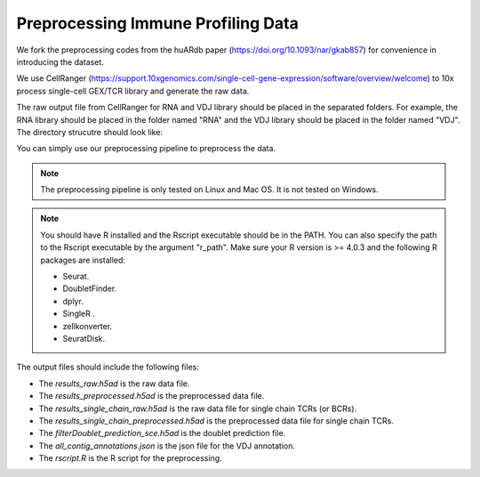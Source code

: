Preprocessing Immune Profiling Data 
===================================

We fork the preprocessing codes from the huARdb paper (https://doi.org/10.1093/nar/gkab857) for convenience in introducing the dataset.

We use CellRanger (https://support.10xgenomics.com/single-cell-gene-expression/software/overview/welcome) to 10x process single-cell GEX/TCR library and generate the raw data.


.. code-block::shell
  :linenos 

  mkdir EXAMPLE_SAMPLE
  cellranger count \
        --id=ProcessedData \
        --transcriptome=/path/to/transcriptome/reference \
        --jobmode=local \
        --localmem=64 \
        --localcores=32 \
        --sample=GEX \
        --fastqs=/path/to/fastq/
  
  cellranger-6.1.2 vdj \
        --id=ProcessedData \
        --reference=/path/to/vdj/reference \
        --jobmode=local \
        --localmem=64 \
        --localcores=16 \
        --sample=TCR \
        --chain=TR \
        --fastqs=/path/to/fastq/


The raw output file from CellRanger for RNA and VDJ library should be placed in the separated folders.
For example, the RNA library should be placed in the folder named "RNA" and the VDJ library should be placed in the folder named "VDJ".
The directory strucutre should look like:
    
.. code-block:: 
  :linenos:

    ├── EXAMPLE_SAMPLE
    │   ├── GEX/ProcessedData/outs
    │   │   ├── filtered_feature_bc_matrix
    │   │   │   ├── barcodes.tsv
    │   │   │   ├── features.tsv
    │   │   │   └── matrix.mtx
    │   │   ├── ...
    │   ├── VDJ/ProcessedData/outs
    │   │   ├── filtered_contig_annotations.csv
    │   │   ├── all_contig_annotations.csv
    │   │   ├── ...
    │   ├── ...

You can simply use our preprocessing pipeline to preprocess the data.

.. note::
  The preprocessing pipeline is only tested on Linux and Mac OS. 
  It is not tested on Windows. 


.. code-block:: python
  :linenos:

    from tcr_deep_insight.preprocessing._preprocess import *
    # VDJPreprocessingV1Human is for human data
    # VDJPreprocessingV1Mouse is for mouse data
    pp = VDJPreprocessingV1Human(
        cellranger_gex_output_path = "./EXAMPLE_SAMPLE/RNA/",
        cellranger_vdj_output_path = "./EXAMPLE_SAMPLE/VDJ/",
        output_path = "./EXAMPLE_SAMPLE_OUTPUT_DIR/"
    )
    pp.process(
        r_path = "/opt/anaconda3/envs/r403/bin/Rscript", 
        ref_data_path = HSAP_REF_DATA["Tonly"]
    )
    

.. note::
  You should have R installed and the Rscript executable should be in the PATH. 
  You can also specify the path to the Rscript executable by the argument "r_path". Make 
  sure your R version is >= 4.0.3 and the following R packages are installed:

  * Seurat.
  * DoubletFinder.
  * dplyr.
  * SingleR .
  * zellkonverter.
  * SeuratDisk.

The output files should include the following files:

.. code-block:: 
  :linenos:

    ├── EXAMPLE_SAMPLE_OUTPUT_DIR
    │   ├── all_contig_annotations.json
    │   ├── filterDoublet_prediction_sce.h5ad
    │   ├── results_preprocessed.h5ad
    │   ├── results_raw.h5ad
    │   ├── results_single_chain_preprocessed.h5ad
    │   ├── results_single_chain_raw.h5ad
    │   ├── rscript.R

* The `results_raw.h5ad` is the raw data file. 
* The `results_preprocessed.h5ad` is the preprocessed data file.
* The `results_single_chain_raw.h5ad` is the raw data file for single chain TCRs (or BCRs).
* The `results_single_chain_preprocessed.h5ad` is the preprocessed data file for single chain TCRs.
* The `filterDoublet_prediction_sce.h5ad` is the doublet prediction file.
* The `all_contig_annotations.json` is the json file for the VDJ annotation.
* The `rscript.R` is the R script for the preprocessing.


